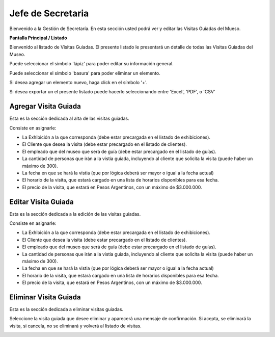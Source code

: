 Jefe de Secretaria
==================

Bienvenido a la Gestión de Secretaría. En esta sección usted podrá ver y editar las Visitas Guiadas del Mueso.

**Pantalla Principal / Listado**

Bienvenido al listado de Visitas Guiadas. 
El presente listado le presentará un detalle de todas las Visitas Guiadas del Museo.

.. image:: ../images/secretaria/Bienvenido.jpg
   :width: 800

Puede seleccionar el símbolo 'lápiz' para poder editar su información general.

.. image:: ../images/lapiz
   :width: 50

Puede seleccionar el símbolo 'basura' para poder eliminar un elemento.

.. image:: ../images/basura
   :width: 50

Si desea agregar un elemento nuevo, haga click en el símbolo '+'. 

.. image:: ../images/+
   :width: 50

Si desea exportar un el presente listado puede hacerlo seleccionando entre 'Excel', 'PDF', o 'CSV'

.. image:: ../images/exportar
   :width: 200

Agregar Visita Guiada
_______________________

Esta es la sección dedicada al alta de las visitas guiadas.

Consiste en asignarle:

* La  Exhibición a la que corresponda (debe estar precargada en el listado de exhibiciones).

* El Cliente que desea la visita (debe estar precargado en el listado de clientes).

* El empleado que del museo que será de guía (debe estar precargado en el listado de guías).

* La cantidad de personas que irán a la vistia guiada, incluyendo al cliente que solicita la visita (puede haber un máximo de 300).

* La fecha en que se hará la vistia (que por lógica deberá ser mayor o igual a la fecha actual)

* El horario de la visita, que estará cargado en una lista de horarios disponibles para esa fecha.

* El precio de la visita, que estará en Pesos Argentinos, con un máximo de $3.000.000.

.. image:: ../images/secretaria/AgregarVisita
   :width: 800

Editar Visita Guiada 
______________________

Esta es la sección dedicada a la edición de las visitas guiadas.

Consiste en asignarle:

* La  Exhibición a la que corresponda (debe estar precargada en el listado de exhibiciones).

* El Cliente que desea la visita (debe estar precargado en el listado de clientes).

* El empleado que del museo que será de guía (debe estar precargado en el listado de guías).

* La cantidad de personas que irán a la vistia guiada, incluyendo al cliente que solicita la visita (puede haber un máximo de 300).

* La fecha en que se hará la vistia (que por lógica deberá ser mayor o igual a la fecha actual)

* El horario de la visita, que estará cargado en una lista de horarios disponibles para esa fecha.

* El precio de la visita, que estará en Pesos Argentinos, con un máximo de $3.000.000.

.. image:: ../images/secretaria/EditarVisita
   :width: 800

Eliminar Visita Guiada
________________________
Esta es la sección dedicada a eliminar visitas guiadas.

Seleccione la visita guiada que desee eliminar y aparecerá una mensaje de confirmación. Si acepta, se eliminará la visita, si cancela, no se eliminará y volverá al listado de visitas.

.. image:: ../images/secretaria/EliminarVisita
   :width: 800